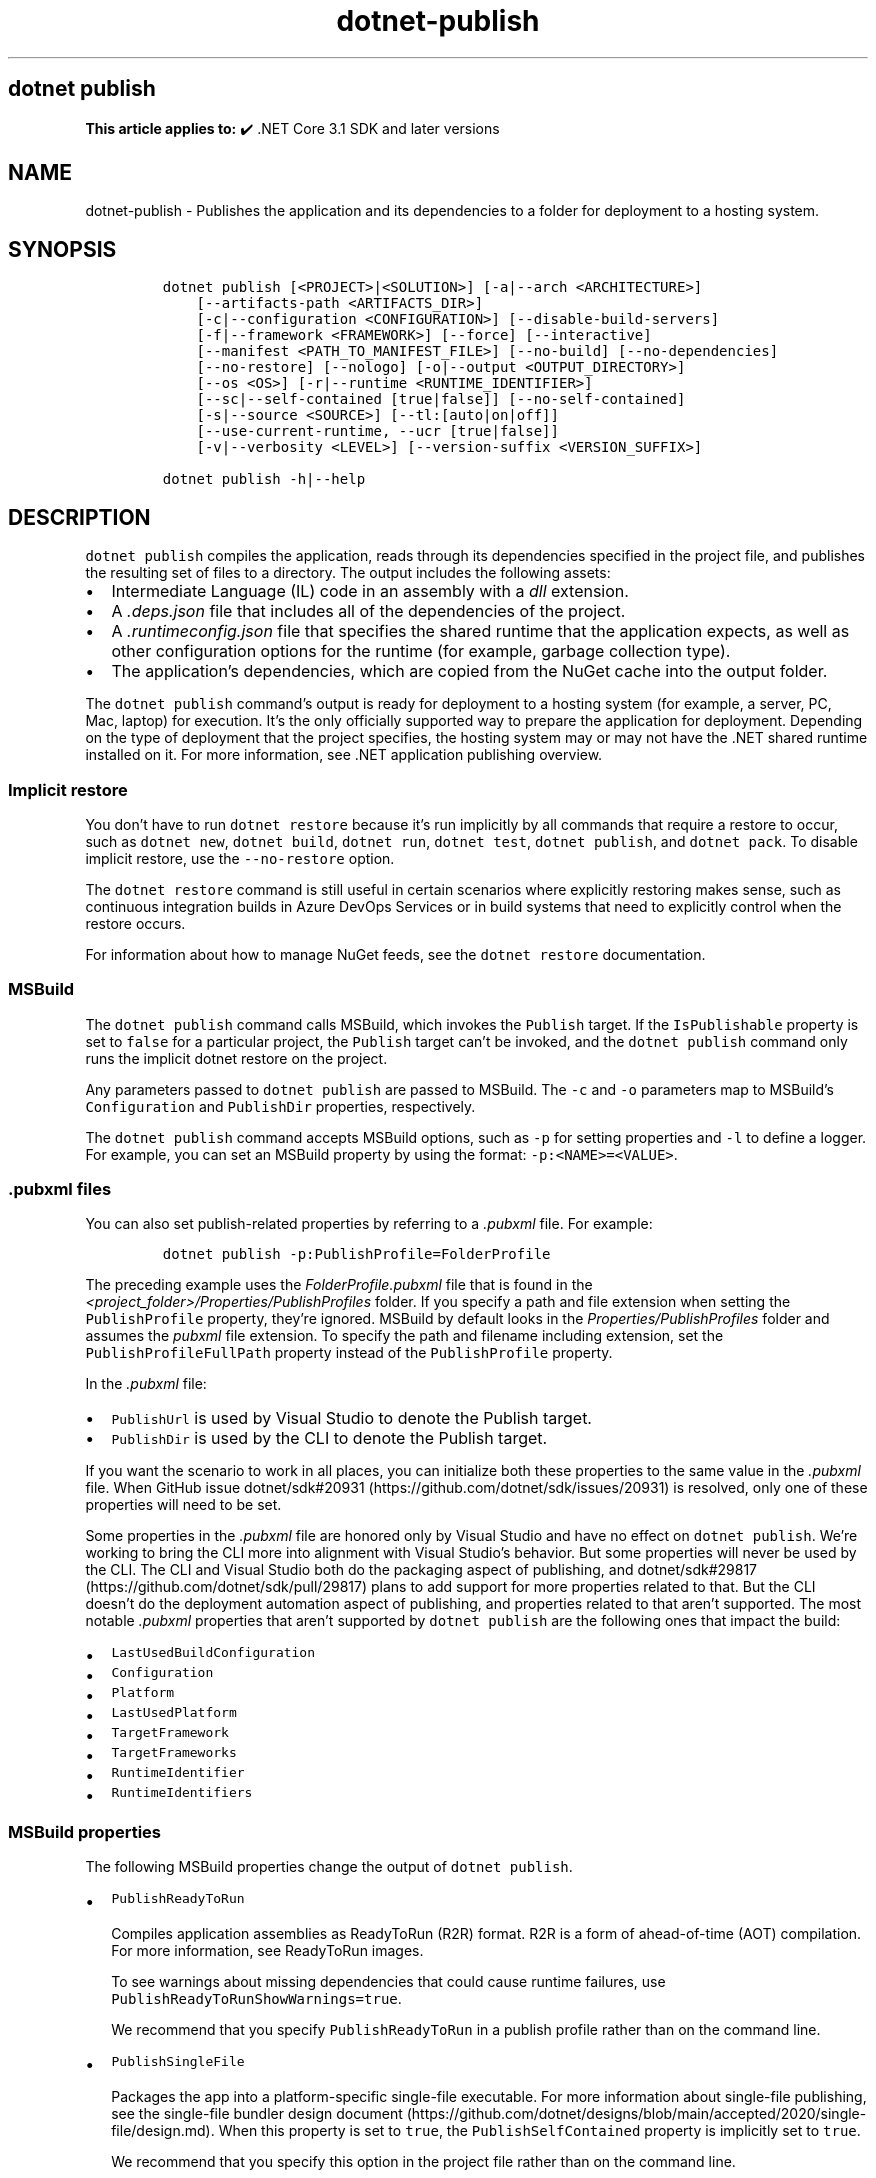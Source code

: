 .\" Automatically generated by Pandoc 2.18
.\"
.\" Define V font for inline verbatim, using C font in formats
.\" that render this, and otherwise B font.
.ie "\f[CB]x\f[]"x" \{\
. ftr V B
. ftr VI BI
. ftr VB B
. ftr VBI BI
.\}
.el \{\
. ftr V CR
. ftr VI CI
. ftr VB CB
. ftr VBI CBI
.\}
.TH "dotnet-publish" "1" "2025-08-29" "" ".NET Documentation"
.hy
.SH dotnet publish
.PP
\f[B]This article applies to:\f[R] \[u2714]\[uFE0F] .NET Core 3.1 SDK and later versions
.SH NAME
.PP
dotnet-publish - Publishes the application and its dependencies to a folder for deployment to a hosting system.
.SH SYNOPSIS
.IP
.nf
\f[C]
dotnet publish [<PROJECT>|<SOLUTION>] [-a|--arch <ARCHITECTURE>]
    [--artifacts-path <ARTIFACTS_DIR>]
    [-c|--configuration <CONFIGURATION>] [--disable-build-servers]
    [-f|--framework <FRAMEWORK>] [--force] [--interactive]
    [--manifest <PATH_TO_MANIFEST_FILE>] [--no-build] [--no-dependencies]
    [--no-restore] [--nologo] [-o|--output <OUTPUT_DIRECTORY>]
    [--os <OS>] [-r|--runtime <RUNTIME_IDENTIFIER>]
    [--sc|--self-contained [true|false]] [--no-self-contained]
    [-s|--source <SOURCE>] [--tl:[auto|on|off]]
    [--use-current-runtime, --ucr [true|false]]
    [-v|--verbosity <LEVEL>] [--version-suffix <VERSION_SUFFIX>]

dotnet publish -h|--help
\f[R]
.fi
.SH DESCRIPTION
.PP
\f[V]dotnet publish\f[R] compiles the application, reads through its dependencies specified in the project file, and publishes the resulting set of files to a directory.
The output includes the following assets:
.IP \[bu] 2
Intermediate Language (IL) code in an assembly with a \f[I]dll\f[R] extension.
.IP \[bu] 2
A \f[I].deps.json\f[R] file that includes all of the dependencies of the project.
.IP \[bu] 2
A \f[I].runtimeconfig.json\f[R] file that specifies the shared runtime that the application expects, as well as other configuration options for the runtime (for example, garbage collection type).
.IP \[bu] 2
The application\[cq]s dependencies, which are copied from the NuGet cache into the output folder.
.PP
The \f[V]dotnet publish\f[R] command\[cq]s output is ready for deployment to a hosting system (for example, a server, PC, Mac, laptop) for execution.
It\[cq]s the only officially supported way to prepare the application for deployment.
Depending on the type of deployment that the project specifies, the hosting system may or may not have the .NET shared runtime installed on it.
For more information, see .NET application publishing overview.
.SS Implicit restore
.PP
You don\[cq]t have to run \f[V]dotnet restore\f[R] because it\[cq]s run implicitly by all commands that require a restore to occur, such as \f[V]dotnet new\f[R], \f[V]dotnet build\f[R], \f[V]dotnet run\f[R], \f[V]dotnet test\f[R], \f[V]dotnet publish\f[R], and \f[V]dotnet pack\f[R].
To disable implicit restore, use the \f[V]--no-restore\f[R] option.
.PP
The \f[V]dotnet restore\f[R] command is still useful in certain scenarios where explicitly restoring makes sense, such as continuous integration builds in Azure DevOps Services or in build systems that need to explicitly control when the restore occurs.
.PP
For information about how to manage NuGet feeds, see the \f[V]dotnet restore\f[R] documentation.
.SS MSBuild
.PP
The \f[V]dotnet publish\f[R] command calls MSBuild, which invokes the \f[V]Publish\f[R] target.
If the \f[V]IsPublishable\f[R] property is set to \f[V]false\f[R] for a particular project, the \f[V]Publish\f[R] target can\[cq]t be invoked, and the \f[V]dotnet publish\f[R] command only runs the implicit dotnet restore on the project.
.PP
Any parameters passed to \f[V]dotnet publish\f[R] are passed to MSBuild.
The \f[V]-c\f[R] and \f[V]-o\f[R] parameters map to MSBuild\[cq]s \f[V]Configuration\f[R] and \f[V]PublishDir\f[R] properties, respectively.
.PP
The \f[V]dotnet publish\f[R] command accepts MSBuild options, such as \f[V]-p\f[R] for setting properties and \f[V]-l\f[R] to define a logger.
For example, you can set an MSBuild property by using the format: \f[V]-p:<NAME>=<VALUE>\f[R].
.SS .pubxml files
.PP
You can also set publish-related properties by referring to a \f[I].pubxml\f[R] file.
For example:
.IP
.nf
\f[C]
dotnet publish -p:PublishProfile=FolderProfile
\f[R]
.fi
.PP
The preceding example uses the \f[I]FolderProfile.pubxml\f[R] file that is found in the \f[I]<project_folder>/Properties/PublishProfiles\f[R] folder.
If you specify a path and file extension when setting the \f[V]PublishProfile\f[R] property, they\[cq]re ignored.
MSBuild by default looks in the \f[I]Properties/PublishProfiles\f[R] folder and assumes the \f[I]pubxml\f[R] file extension.
To specify the path and filename including extension, set the \f[V]PublishProfileFullPath\f[R] property instead of the \f[V]PublishProfile\f[R] property.
.PP
In the \f[I].pubxml\f[R] file:
.IP \[bu] 2
\f[V]PublishUrl\f[R] is used by Visual Studio to denote the Publish target.
.IP \[bu] 2
\f[V]PublishDir\f[R] is used by the CLI to denote the Publish target.
.PP
If you want the scenario to work in all places, you can initialize both these properties to the same value in the \f[I].pubxml\f[R] file.
When GitHub issue dotnet/sdk#20931 (https://github.com/dotnet/sdk/issues/20931) is resolved, only one of these properties will need to be set.
.PP
Some properties in the \f[I].pubxml\f[R] file are honored only by Visual Studio and have no effect on \f[V]dotnet publish\f[R].
We\[cq]re working to bring the CLI more into alignment with Visual Studio\[cq]s behavior.
But some properties will never be used by the CLI.
The CLI and Visual Studio both do the packaging aspect of publishing, and dotnet/sdk#29817 (https://github.com/dotnet/sdk/pull/29817) plans to add support for more properties related to that.
But the CLI doesn\[cq]t do the deployment automation aspect of publishing, and properties related to that aren\[cq]t supported.
The most notable \f[I].pubxml\f[R] properties that aren\[cq]t supported by \f[V]dotnet publish\f[R] are the following ones that impact the build:
.IP \[bu] 2
\f[V]LastUsedBuildConfiguration\f[R]
.IP \[bu] 2
\f[V]Configuration\f[R]
.IP \[bu] 2
\f[V]Platform\f[R]
.IP \[bu] 2
\f[V]LastUsedPlatform\f[R]
.IP \[bu] 2
\f[V]TargetFramework\f[R]
.IP \[bu] 2
\f[V]TargetFrameworks\f[R]
.IP \[bu] 2
\f[V]RuntimeIdentifier\f[R]
.IP \[bu] 2
\f[V]RuntimeIdentifiers\f[R]
.SS MSBuild properties
.PP
The following MSBuild properties change the output of \f[V]dotnet publish\f[R].
.IP \[bu] 2
\f[V]PublishReadyToRun\f[R]
.RS 2
.PP
Compiles application assemblies as ReadyToRun (R2R) format.
R2R is a form of ahead-of-time (AOT) compilation.
For more information, see ReadyToRun images.
.PP
To see warnings about missing dependencies that could cause runtime failures, use \f[V]PublishReadyToRunShowWarnings=true\f[R].
.PP
We recommend that you specify \f[V]PublishReadyToRun\f[R] in a publish profile rather than on the command line.
.RE
.IP \[bu] 2
\f[V]PublishSingleFile\f[R]
.RS 2
.PP
Packages the app into a platform-specific single-file executable.
For more information about single-file publishing, see the single-file bundler design document (https://github.com/dotnet/designs/blob/main/accepted/2020/single-file/design.md).
When this property is set to \f[V]true\f[R], the \f[V]PublishSelfContained\f[R] property is implicitly set to \f[V]true\f[R].
.PP
We recommend that you specify this option in the project file rather than on the command line.
.RE
.IP \[bu] 2
\f[V]PublishTrimmed\f[R]
.RS 2
.PP
Trims unused libraries to reduce the deployment size of an app when publishing a self-contained executable.
For more information, see Trim self-contained deployments and executables.
Available since .NET 6 SDK.
.PP
We recommend that you specify this option in the project file rather than on the command line.
.RE
.PP
For more information, see the following resources:
.IP \[bu] 2
MSBuild command-line reference
.IP \[bu] 2
Visual Studio publish profiles (.pubxml) for ASP.NET Core app deployment
.IP \[bu] 2
dotnet msbuild
.SS Workload manifest downloads
.PP
When you run this command, it initiates an asynchronous background download of advertising manifests for workloads.
If the download is still running when this command finishes, the download is stopped.
For more information, see Advertising manifests.
.SH ARGUMENTS
.IP \[bu] 2
\f[B]\f[VB]PROJECT|SOLUTION\f[B]\f[R]
.RS 2
.PP
The project or solution to publish.
.IP \[bu] 2
\f[V]PROJECT\f[R] is the path and filename of a C#, F#, or Visual Basic project file, or the path to a directory that contains a C#, F#, or Visual Basic project file.
If the directory is not specified, it defaults to the current directory.
.IP \[bu] 2
\f[V]SOLUTION\f[R] is the path and filename of a solution file (\f[I].sln\f[R] or \f[I].slnx\f[R] extension), or the path to a directory that contains a solution file.
If the directory is not specified, it defaults to the current directory.
.RE
.SH OPTIONS
.IP \[bu] 2
\f[B]\f[VB]-a|--arch <ARCHITECTURE>\f[B]\f[R]
.RS 2
.PP
Specifies the target architecture.
This is a shorthand syntax for setting the Runtime Identifier (RID), where the provided value is combined with the default RID.
For example, on a \f[V]win-x64\f[R] machine, specifying \f[V]--arch x86\f[R] sets the RID to \f[V]win-x86\f[R].
If you use this option, don\[cq]t use the \f[V]-r|--runtime\f[R] option.
Available since .NET 6 Preview 7.
.RE
.IP \[bu] 2
\f[B]\f[VB]--artifacts-path <ARTIFACTS_DIR>\f[B]\f[R]
.RS 2
.PP
All build output files from the executed command will go in subfolders under the specified path, separated by project.
For more information see Artifacts Output Layout.
Available since .NET 8 SDK.
.RE
.IP \[bu] 2
\f[B]\f[VB]-c|--configuration <CONFIGURATION>\f[B]\f[R]
.RS 2
.PP
Defines the build configuration.
If you\[cq]re developing with the .NET 8 SDK or a later version, the command uses the \f[V]Release\f[R] configuration by default for projects whose TargetFramework is set to \f[V]net8.0\f[R] or a later version.
The default build configuration is \f[V]Debug\f[R] for earlier versions of the SDK and for earlier target frameworks.
You can override the default in project settings or by using this option.
For more information, see `dotnet publish' uses Release configuration and `dotnet pack' uses Release configuration.
.RE
.IP \[bu] 2
\f[B]\f[VB]--disable-build-servers\f[B]\f[R]
.RS 2
.PP
Forces the command to ignore any persistent build servers.
This option provides a consistent way to disable all use of build caching, which forces a build from scratch.
A build that doesn\[cq]t rely on caches is useful when the caches might be corrupted or incorrect for some reason.
Available since .NET 7 SDK.
.RE
.IP \[bu] 2
\f[B]\f[VB]-f|--framework <FRAMEWORK>\f[B]\f[R]
.RS 2
.PP
Publishes the application for the specified target framework.
You must specify the target framework in the project file.
.RE
.IP \[bu] 2
\f[B]\f[VB]--force\f[B]\f[R]
.RS 2
.PP
Forces all dependencies to be resolved even if the last restore was successful.
Specifying this flag is the same as deleting the \f[I]project.assets.json\f[R] file.
.RE
.IP \[bu] 2
\f[B]\f[VB]-?|-h|--help\f[B]\f[R]
.RS 2
.PP
Prints out a description of how to use the command.
.RE
.IP \[bu] 2
\f[B]\f[VB]--interactive\f[B]\f[R]
.RS 2
.PP
Allows the command to stop and wait for user input or action.
For example, to complete authentication.
Available since .NET Core 3.0 SDK.
.RE
.IP \[bu] 2
\f[B]\f[VB]--manifest <PATH_TO_MANIFEST_FILE>\f[B]\f[R]
.RS 2
.PP
Specifies one or several target manifests to use to trim the set of packages published with the app.
The manifest file is part of the output of the \f[V]dotnet store\f[R] command.
To specify multiple manifests, add a \f[V]--manifest\f[R] option for each manifest.
.RE
.IP \[bu] 2
\f[B]\f[VB]--no-build\f[B]\f[R]
.RS 2
.PP
Doesn\[cq]t build the project before publishing.
It also implicitly sets the \f[V]--no-restore\f[R] flag.
.RE
.IP \[bu] 2
\f[B]\f[VB]--no-dependencies\f[B]\f[R]
.RS 2
.PP
Ignores project-to-project references and only restores the root project.
.RE
.IP \[bu] 2
\f[B]\f[VB]--nologo\f[B]\f[R]
.RS 2
.PP
Doesn\[cq]t display the startup banner or the copyright message.
.RE
.IP \[bu] 2
\f[B]\f[VB]--no-restore\f[B]\f[R]
.RS 2
.PP
Doesn\[cq]t execute an implicit restore when running the command.
.RE
.IP \[bu] 2
\f[B]\f[VB]-o|--output <OUTPUT_DIRECTORY>\f[B]\f[R]
.RS 2
.PP
Specifies the path for the output directory.
.PP
If not specified, it defaults to \f[I][project_file_folder]/bin/[configuration]/[framework]/publish/\f[R] for a framework-dependent executable and cross-platform binaries.
It defaults to \f[I][project_file_folder]/bin/[configuration]/[framework]/[runtime]/publish/\f[R] for a self-contained executable.
.PP
In a web project, if the output folder is in the project folder, successive \f[V]dotnet publish\f[R] commands result in nested output folders.
For example, if the project folder is \f[I]myproject\f[R], and the publish output folder is \f[I]myproject/publish\f[R], and you run \f[V]dotnet publish\f[R] twice, the second run puts content files such as \f[I].config\f[R] and \f[I].json\f[R] files in \f[I]myproject/publish/publish\f[R].
To avoid nesting publish folders, specify a publish folder that isn\[cq]t \f[B]directly\f[R] under the project folder, or exclude the publish folder from the project.
To exclude a publish folder named \f[I]publishoutput\f[R], add the following element to a \f[V]PropertyGroup\f[R] element in the \f[I].csproj\f[R] file:
.IP
.nf
\f[C]
<DefaultItemExcludes>$(DefaultItemExcludes);publishoutput**</DefaultItemExcludes>
\f[R]
.fi
.IP \[bu] 2
\&.NET 7.0.200 SDK and later
.RS 2
.PP
If you specify the \f[V]--output\f[R] option when running this command on a solution, the CLI will emit a warning (an error in 7.0.200) due to the unclear semantics of the output path.
The \f[V]--output\f[R] option is disallowed because all outputs of all built projects would be copied into the specified directory, which isn\[cq]t compatible with multi-targeted projects, as well as projects that have different versions of direct and transitive dependencies.
For more information, see Solution-level \f[V]--output\f[R] option no longer valid for build-related commands.
.RE
.IP \[bu] 2
\&.NET Core 3.x SDK and later
.RS 2
.PP
If you specify a relative path when publishing a project, the generated output directory is relative to the current working directory, not to the project file location.
.PP
If you specify a relative path when publishing a solution, all output for all projects goes into the specified folder relative to the current working directory.
To make publish output go to separate folders for each project, specify a relative path by using the msbuild \f[V]PublishDir\f[R] property instead of the \f[V]--output\f[R] option.
For example, \f[V]dotnet publish -p:PublishDir=.\[rs]publish\f[R] sends publish output for each project to a \f[V]publish\f[R] folder under the folder that contains the project file.
.RE
.IP \[bu] 2
\&.NET Core 2.x SDK
.RS 2
.PP
If you specify a relative path when publishing a project, the generated output directory is relative to the project file location, not to the current working directory.
.PP
If you specify a relative path when publishing a solution, each project\[cq]s output goes into a separate folder relative to the project file location.
If you specify an absolute path when publishing a solution, all publish output for all projects goes into the specified folder.
.RE
.RE
.IP \[bu] 2
\f[B]\f[VB]--os <OS>\f[B]\f[R]
.RS 2
.PP
Specifies the target operating system (OS).
This is a shorthand syntax for setting the Runtime Identifier (RID), where the provided value is combined with the default RID.
For example, on a \f[V]win-x64\f[R] machine, specifying \f[V]--os linux\f[R] sets the RID to \f[V]linux-x64\f[R].
If you use this option, don\[cq]t use the \f[V]-r|--runtime\f[R] option.
Available since .NET 6.
.RE
.IP \[bu] 2
\f[B]\f[VB]--sc|--self-contained [true|false]\f[B]\f[R]
.RS 2
.PP
Publishes the .NET runtime with your application so the runtime doesn\[cq]t need to be installed on the target machine.
Default is \f[V]true\f[R] if a runtime identifier is specified and the project is an executable project (not a library project).
For more information, see Self-contained deployment.
.PP
If this option is used without specifying \f[V]true\f[R] or \f[V]false\f[R], the default is \f[V]true\f[R].
In that case, don\[cq]t put the solution or project argument immediately after \f[V]--self-contained\f[R], because \f[V]true\f[R] or \f[V]false\f[R] is expected in that position.
.RE
.IP \[bu] 2
\f[B]\f[VB]--no-self-contained\f[B]\f[R]
.RS 2
.PP
Equivalent to \f[V]--self-contained false\f[R].
.RE
.IP \[bu] 2
\f[B]\f[VB]--source <SOURCE>\f[B]\f[R]
.RS 2
.PP
The URI of the NuGet package source to use during the restore operation.
.RE
.IP \[bu] 2
\f[B]\f[VB]-r|--runtime <RUNTIME_IDENTIFIER>\f[B]\f[R]
.RS 2
.PP
Publishes the application for a given runtime.
For a list of Runtime Identifiers (RIDs), see the RID catalog.
For more information, see .NET application publishing overview.
If you use this option, use \f[V]--self-contained\f[R] or \f[V]--no-self-contained\f[R] also.
.RE
.IP \[bu] 2
\f[B]\f[VB]--tl:[auto|on|off]\f[B]\f[R]
.RS 2
.PP
Specifies whether the \f[I]terminal logger\f[R] should be used for the build output.
The default is \f[V]auto\f[R], which first verifies the environment before enabling terminal logging.
The environment check verifies that the terminal is capable of using modern output features and isn\[cq]t using a redirected standard output before enabling the new logger.
\f[V]on\f[R] skips the environment check and enables terminal logging.
\f[V]off\f[R] skips the environment check and uses the default console logger.
.PP
The terminal logger shows you the restore phase followed by the build phase.
During each phase, the currently building projects appear at the bottom of the terminal.
Each project that\[cq]s building outputs both the MSBuild target currently being built and the amount of time spent on that target.
You can search this information to learn more about the build.
When a project is finished building, a single \[lq]build completed\[rq] section is written that captures:
.IP \[bu] 2
The name of the built project.
.IP \[bu] 2
The target framework (if multi-targeted).
.IP \[bu] 2
The status of that build.
.IP \[bu] 2
The primary output of that build (which is hyperlinked).
.IP \[bu] 2
Any diagnostics generated for that project.
.PP
This option is available starting in .NET 8.
.RE
.IP \[bu] 2
\f[B]\f[VB]--use-current-runtime, --ucr [true|false]\f[B]\f[R]
.RS 2
.PP
Sets the \f[V]RuntimeIdentifier\f[R] to a platform portable \f[V]RuntimeIdentifier\f[R] based on the one of your machine.
This happens implicitly with properties that require a \f[V]RuntimeIdentifier\f[R], such as \f[V]SelfContained\f[R], \f[V]PublishAot\f[R], \f[V]PublishSelfContained\f[R], \f[V]PublishSingleFile\f[R], and \f[V]PublishReadyToRun\f[R].
If the property is set to false, that implicit resolution will no longer occur.
.RE
.IP \[bu] 2
\f[B]\f[VB]-v|--verbosity <LEVEL>\f[B]\f[R]
.RS 2
.PP
Sets the verbosity level of the command.
Allowed values are \f[V]q[uiet]\f[R], \f[V]m[inimal]\f[R], \f[V]n[ormal]\f[R], \f[V]d[etailed]\f[R], and \f[V]diag[nostic]\f[R].
The default is \f[V]minimal\f[R].
For more information, see <xref:Microsoft.Build.Framework.LoggerVerbosity>.
.RE
.IP \[bu] 2
\f[B]\f[VB]--version-suffix <VERSION_SUFFIX>\f[B]\f[R]
.RS 2
.PP
Defines the version suffix to replace the asterisk (\f[V]*\f[R]) in the version field of the project file.
.RE
.SH EXAMPLES
.IP \[bu] 2
Create a framework-dependent cross-platform binary for the project in the current directory:
.RS 2
.IP
.nf
\f[C]
dotnet publish
\f[R]
.fi
.PP
Starting with .NET Core 3.0 SDK, this example also creates a framework-dependent executable for the current platform.
.RE
.IP \[bu] 2
Create a self-contained executable for the project in the current directory, for a specific runtime:
.RS 2
.IP
.nf
\f[C]
dotnet publish --runtime osx-x64
\f[R]
.fi
.PP
The RID must be in the project file.
.RE
.IP \[bu] 2
Create a framework-dependent executable for the project in the current directory, for a specific platform:
.RS 2
.IP
.nf
\f[C]
dotnet publish --runtime osx-x64 --self-contained false
\f[R]
.fi
.PP
The RID must be in the project file.
This example applies to .NET Core 3.0 SDK and later versions.
.RE
.IP \[bu] 2
Publish the project in the current directory, for a specific runtime and target framework:
.RS 2
.IP
.nf
\f[C]
dotnet publish --framework net8.0 --runtime osx-x64
\f[R]
.fi
.RE
.IP \[bu] 2
Publish the specified project file:
.RS 2
.IP
.nf
\f[C]
dotnet publish \[ti]/projects/app1/app1.csproj
\f[R]
.fi
.RE
.IP \[bu] 2
Publish the current application but don\[cq]t restore project-to-project (P2P) references, just the root project during the restore operation:
.RS 2
.IP
.nf
\f[C]
dotnet publish --no-dependencies
\f[R]
.fi
.RE
.SH SEE ALSO
.IP \[bu] 2
\&.NET application publishing overview
.IP \[bu] 2
Target frameworks
.IP \[bu] 2
Runtime Identifier (RID) catalog
.IP \[bu] 2
Containerize a .NET app with dotnet publish
.IP \[bu] 2
Working with macOS Catalina Notarization
.IP \[bu] 2
Directory structure of a published application
.IP \[bu] 2
MSBuild command-line reference
.IP \[bu] 2
Visual Studio publish profiles (.pubxml) for ASP.NET Core app deployment
.IP \[bu] 2
dotnet msbuild
.IP \[bu] 2
Trim self-contained deployments
